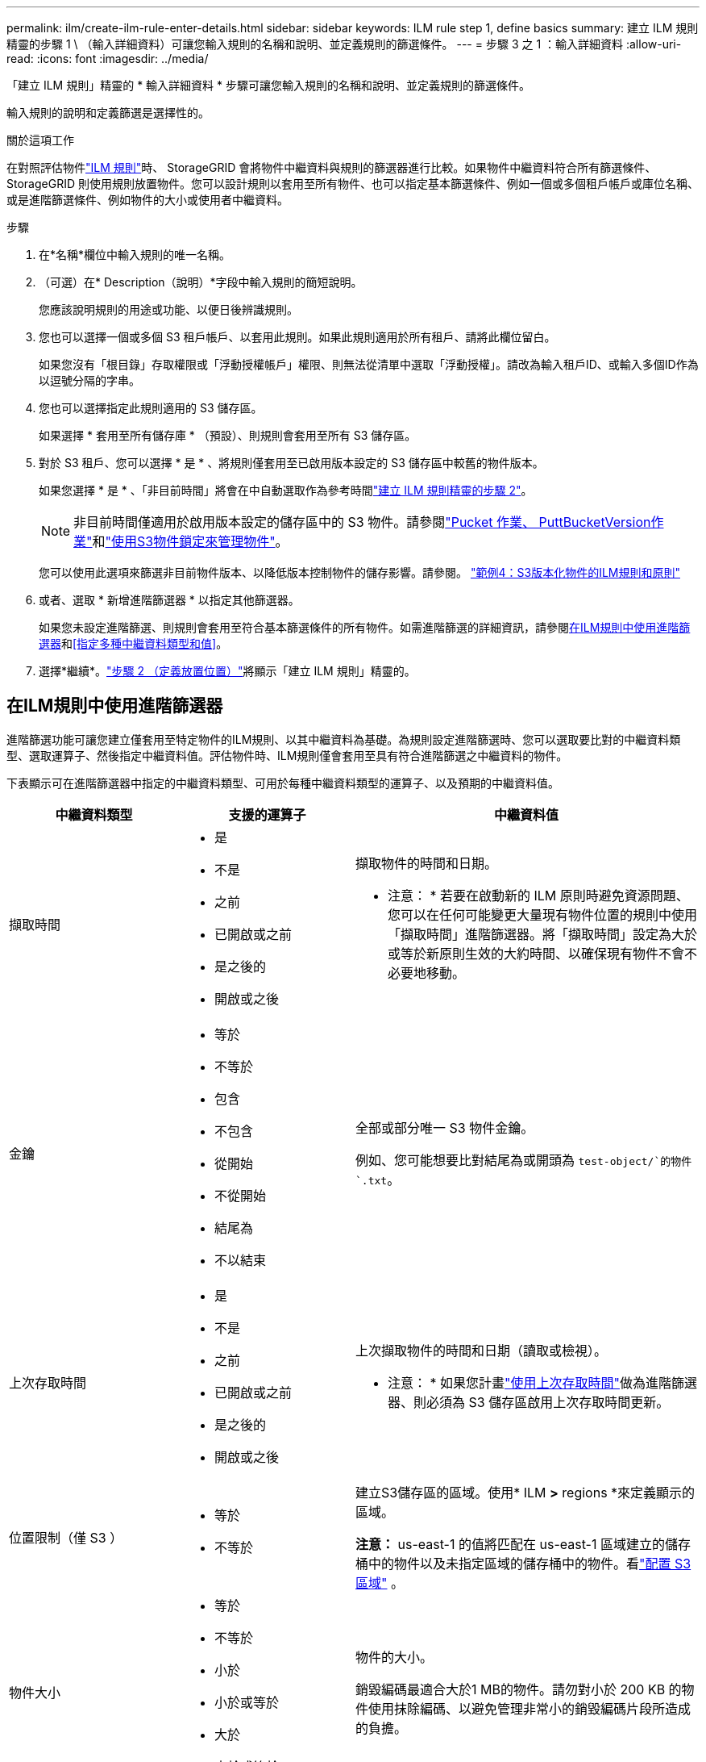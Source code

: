 ---
permalink: ilm/create-ilm-rule-enter-details.html 
sidebar: sidebar 
keywords: ILM rule step 1, define basics 
summary: 建立 ILM 規則精靈的步驟 1 \ （輸入詳細資料）可讓您輸入規則的名稱和說明、並定義規則的篩選條件。 
---
= 步驟 3 之 1 ：輸入詳細資料
:allow-uri-read: 
:icons: font
:imagesdir: ../media/


[role="lead"]
「建立 ILM 規則」精靈的 * 輸入詳細資料 * 步驟可讓您輸入規則的名稱和說明、並定義規則的篩選條件。

輸入規則的說明和定義篩選是選擇性的。

.關於這項工作
在對照評估物件link:what-ilm-rule-is.html["ILM 規則"]時、 StorageGRID 會將物件中繼資料與規則的篩選器進行比較。如果物件中繼資料符合所有篩選條件、StorageGRID 則使用規則放置物件。您可以設計規則以套用至所有物件、也可以指定基本篩選條件、例如一個或多個租戶帳戶或庫位名稱、或是進階篩選條件、例如物件的大小或使用者中繼資料。

.步驟
. 在*名稱*欄位中輸入規則的唯一名稱。
. （可選）在* Description（說明）*字段中輸入規則的簡短說明。
+
您應該說明規則的用途或功能、以便日後辨識規則。

. 您也可以選擇一個或多個 S3 租戶帳戶、以套用此規則。如果此規則適用於所有租戶、請將此欄位留白。
+
如果您沒有「根目錄」存取權限或「浮動授權帳戶」權限、則無法從清單中選取「浮動授權」。請改為輸入租戶ID、或輸入多個ID作為以逗號分隔的字串。

. 您也可以選擇指定此規則適用的 S3 儲存區。
+
如果選擇 * 套用至所有儲存庫 * （預設）、則規則會套用至所有 S3 儲存區。

. 對於 S3 租戶、您可以選擇 * 是 * 、將規則僅套用至已啟用版本設定的 S3 儲存區中較舊的物件版本。
+
如果您選擇 * 是 * 、「非目前時間」將會在中自動選取作為參考時間link:create-ilm-rule-define-placements.html["建立 ILM 規則精靈的步驟 2"]。

+

NOTE: 非目前時間僅適用於啟用版本設定的儲存區中的 S3 物件。請參閱link:../s3/operations-on-buckets.html["Pucket 作業、 PuttBucketVersion作業"]和link:managing-objects-with-s3-object-lock.html["使用S3物件鎖定來管理物件"]。

+
您可以使用此選項來篩選非目前物件版本、以降低版本控制物件的儲存影響。請參閱。 link:example-4-ilm-rules-and-policy-for-s3-versioned-objects.html["範例4：S3版本化物件的ILM規則和原則"]

. 或者、選取 * 新增進階篩選器 * 以指定其他篩選器。
+
如果您未設定進階篩選、則規則會套用至符合基本篩選條件的所有物件。如需進階篩選的詳細資訊，請參閱<<在ILM規則中使用進階篩選器>>和<<指定多種中繼資料類型和值>>。

. 選擇*繼續*。link:create-ilm-rule-define-placements.html["步驟 2 （定義放置位置）"]將顯示「建立 ILM 規則」精靈的。




== 在ILM規則中使用進階篩選器

進階篩選功能可讓您建立僅套用至特定物件的ILM規則、以其中繼資料為基礎。為規則設定進階篩選時、您可以選取要比對的中繼資料類型、選取運算子、然後指定中繼資料值。評估物件時、ILM規則僅會套用至具有符合進階篩選之中繼資料的物件。

下表顯示可在進階篩選器中指定的中繼資料類型、可用於每種中繼資料類型的運算子、以及預期的中繼資料值。

[cols="1a,1a,2a"]
|===
| 中繼資料類型 | 支援的運算子 | 中繼資料值 


 a| 
擷取時間
 a| 
* 是
* 不是
* 之前
* 已開啟或之前
* 是之後的
* 開啟或之後

 a| 
擷取物件的時間和日期。

* 注意： * 若要在啟動新的 ILM 原則時避免資源問題、您可以在任何可能變更大量現有物件位置的規則中使用「擷取時間」進階篩選器。將「擷取時間」設定為大於或等於新原則生效的大約時間、以確保現有物件不會不必要地移動。



 a| 
金鑰
 a| 
* 等於
* 不等於
* 包含
* 不包含
* 從開始
* 不從開始
* 結尾為
* 不以結束

 a| 
全部或部分唯一 S3 物件金鑰。

例如、您可能想要比對結尾為或開頭為 `test-object/`的物件 `.txt`。



 a| 
上次存取時間
 a| 
* 是
* 不是
* 之前
* 已開啟或之前
* 是之後的
* 開啟或之後

 a| 
上次擷取物件的時間和日期（讀取或檢視）。

* 注意： * 如果您計畫link:using-last-access-time-in-ilm-rules.html["使用上次存取時間"]做為進階篩選器、則必須為 S3 儲存區啟用上次存取時間更新。



 a| 
位置限制（僅 S3 ）
 a| 
* 等於
* 不等於

 a| 
建立S3儲存區的區域。使用* ILM *>* regions *來定義顯示的區域。

*注意：* us-east-1 的值將匹配在 us-east-1 區域建立的儲存桶中的物件以及未指定區域的儲存桶中的物件。看link:configuring-regions-optional-and-s3-only.html["配置 S3 區域"] 。



 a| 
物件大小
 a| 
* 等於
* 不等於
* 小於
* 小於或等於
* 大於
* 大於或等於

 a| 
物件的大小。

銷毀編碼最適合大於1 MB的物件。請勿對小於 200 KB 的物件使用抹除編碼、以避免管理非常小的銷毀編碼片段所造成的負擔。



 a| 
使用者中繼資料
 a| 
* 包含
* 結尾為
* 等於
* 存在
* 從開始
* 不包含
* 不以結束
* 不等於
* 不存在
* 不從開始

 a| 
金鑰值配對、其中 * 使用者中繼資料名稱 * 為關鍵字、 * 中繼資料值 * 為值。

例如、若要篩選具有使用者中繼資料的物件 `color=blue`、請指定 `color` * 使用者中繼資料名稱 * 、運算子和 `blue` * 中繼資料 `equals`值 * 。

* 注意： * 使用者中繼資料名稱不區分大小寫；使用者中繼資料值區分大小寫。



 a| 
物件標籤（僅限 S3 ）
 a| 
* 包含
* 結尾為
* 等於
* 存在
* 從開始
* 不包含
* 不以結束
* 不等於
* 不存在
* 不從開始

 a| 
金鑰值配對、其中 * 物件標籤名稱 * 是金鑰、 * 物件標籤值 * 是值。

例如，若要篩選物件標記為的物件 `Image=True`，請指定 `Image` * 物件標記名稱 * 、運算子及 `True` * 物件標記值 * `equals` 。

*附註：*物件標籤名稱和物件標籤值區分大小寫。您必須輸入與為物件定義的項目完全相同的項目。

|===


== 指定多種中繼資料類型和值

定義進階篩選時、您可以指定多種中繼資料類型和多個中繼資料值。例如、如果您想要規則比對大小介於 10 MB 和 100 MB 之間的物件、請選取 * 物件大小 * 中繼資料類型、然後指定兩個中繼資料值。

* 第一個中繼資料值會指定大於或等於10 MB的物件。
* 第二個中繼資料值會指定小於或等於100 MB的物件。


image::../media/advanced_filtering_size_between.png[物件大小的進階篩選範例]

使用多個項目可讓您精確控制要比對的物件。在下列範例中、規則會套用至將 Brand A 或 Brand B 做為 camera 類型使用者中繼資料值的物件。不過、此規則僅適用於小於10 MB的Brand B物件。

image::../media/advanced_filtering_multiple_rows.png[使用者中繼資料的進階篩選範例]
